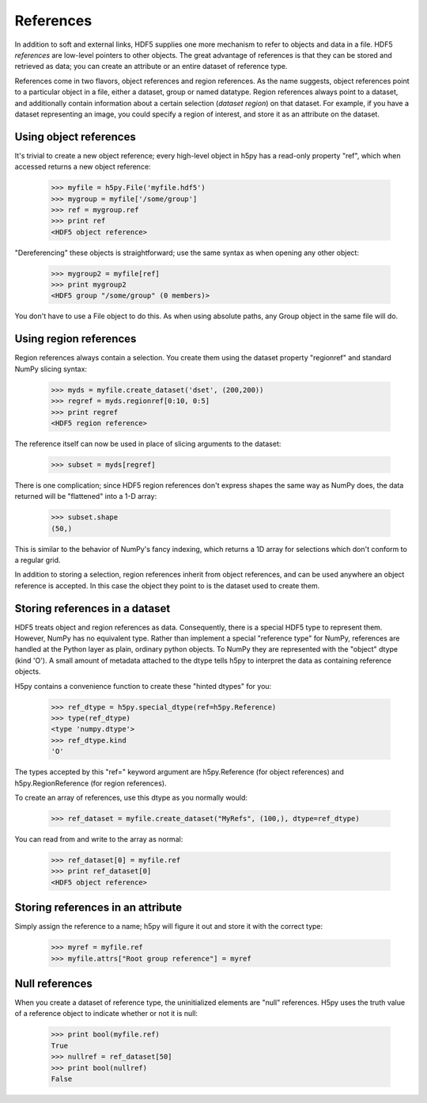 ==========
References
==========

In addition to soft and external links, HDF5 supplies one more mechanism to
refer to objects and data in a file.  HDF5 *references* are low-level pointers
to other objects.  The great advantage of references is that they can be
stored and retrieved as data; you can create an attribute or an entire dataset
of reference type.

References come in two flavors, object references and region references.
As the name suggests, object references point to a particular object in a file,
either a dataset, group or named datatype.  Region references always point to
a dataset, and additionally contain information about a certain selection
(*dataset region*) on that dataset.  For example, if you have a dataset
representing an image, you could specify a region of interest, and store it
as an attribute on the dataset.

Using object references
-----------------------

It's trivial to create a new object reference; every high-level object
in h5py has a read-only property "ref", which when accessed returns a new
object reference:

    >>> myfile = h5py.File('myfile.hdf5')
    >>> mygroup = myfile['/some/group']
    >>> ref = mygroup.ref
    >>> print ref
    <HDF5 object reference>

"Dereferencing" these objects is straightforward; use the same syntax as when
opening any other object:

    >>> mygroup2 = myfile[ref]
    >>> print mygroup2
    <HDF5 group "/some/group" (0 members)>

You don't have to use a File object to do this.  As when using absolute paths,
any Group object in the same file will do.

Using region references
-----------------------

Region references always contain a selection.  You create them using the 
dataset property "regionref" and standard NumPy slicing syntax:

    >>> myds = myfile.create_dataset('dset', (200,200))
    >>> regref = myds.regionref[0:10, 0:5]
    >>> print regref
    <HDF5 region reference>

The reference itself can now be used in place of slicing arguments to the
dataset:

    >>> subset = myds[regref]

There is one complication; since HDF5 region references don't express shapes
the same way as NumPy does, the data returned will be "flattened" into a
1-D array:

    >>> subset.shape
    (50,)

This is similar to the behavior of NumPy's fancy indexing, which returns
a 1D array for selections which don't conform to a regular grid.

In addition to storing a selection, region references inherit from object
references, and can be used anywhere an object reference is accepted.  In this
case the object they point to is the dataset used to create them.

Storing references in a dataset
-------------------------------

HDF5 treats object and region references as data.  Consequently, there is a
special HDF5 type to represent them.  However, NumPy has no equivalent type.
Rather than implement a special "reference type" for NumPy, references are
handled at the Python layer as plain, ordinary python objects.  To NumPy they
are represented with the "object" dtype (kind 'O').  A small amount of
metadata attached to the dtype tells h5py to interpret the data as containing
reference objects.

H5py contains a convenience function to create these "hinted dtypes" for you:

    >>> ref_dtype = h5py.special_dtype(ref=h5py.Reference)
    >>> type(ref_dtype)
    <type 'numpy.dtype'>
    >>> ref_dtype.kind
    'O'

The types accepted by this "ref=" keyword argument are h5py.Reference (for
object references) and h5py.RegionReference (for region references).

To create an array of references, use this dtype as you normally would:

    >>> ref_dataset = myfile.create_dataset("MyRefs", (100,), dtype=ref_dtype)

You can read from and write to the array as normal:

    >>> ref_dataset[0] = myfile.ref
    >>> print ref_dataset[0]
    <HDF5 object reference>

Storing references in an attribute
----------------------------------

Simply assign the reference to a name; h5py will figure it out and store it
with the correct type:

    >>> myref = myfile.ref
    >>> myfile.attrs["Root group reference"] = myref

Null references
---------------

When you create a dataset of reference type, the uninitialized elements are
"null" references.  H5py uses the truth value of a reference object to
indicate whether or not it is null:

    >>> print bool(myfile.ref)
    True
    >>> nullref = ref_dataset[50]
    >>> print bool(nullref)
    False



